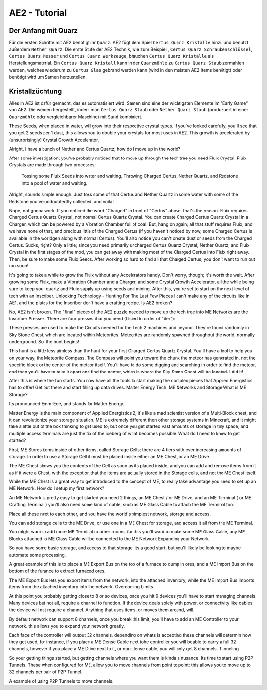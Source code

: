 ====================
AE2 - Tutorial
====================

Der Anfang mit Quarz
~~~~~~~~~~~~~~~~~~~~

Für die ersten Schritte mit AE2 benötigt ihr ``Quarz``. AE2 fügt dem Spiel ``Certus Quarz Kristalle`` hinzu und benutzt außerdem ``Nether Quarz``. Die erste Stufe der AE2 Technik, wie zum Beispiel ,  ``Certus Quarz Schraubenschlüssel``, ``Certus Quarz Messer`` und ``Certus Quarz Werkzeuge``, brauchen ``Certus Quarz Kristalle`` als Herstellungsmaterial. Ein ``Certus Quarz Kristall`` kann in der ``Quarzmühle`` zu ``Certus Quarz Staub`` zermahlen werden, welches wiederum zu ``Certus Glas`` gebrand werden kann (wird in den meisten AE2 Items benötigt) oder benötigt wird um Samen herzustellen.

Kristallzüchtung
~~~~~~~~~~~~~~~~~

Alles in AE2 ist dafür gemacht, das es automatisiert wird. Samen sind eine der wichtigsten Elemente im "Early Game" von AE2. Die werden hergestellt, indem man ``Certus Quarz Staub`` oder ``Nether Quarz Staub`` (produzuert in einer ``Quarzmühle`` oder vergleichbarer Maschine) mit ``Sand`` kombiniert.

These Seeds, when placed in water, will grow into their respective crystal types.  If you've looked carefully, you'll see that you get 2 seeds per 1 dust, this allows you to double your crystals for most uses in AE2.  This growth is accelerated by (unsurprisingly) Crystal Growth Accelerator.

 
Alright, I have a bunch of Nether and Certus Quartz; how do I move up in the world?

After some investigation, you've probably noticed that to move up through the tech tree you need Fluix Crystal. Fluix Crystals are made through two processes:

    Tossing some Fluix Seeds into water and waiting.
    Throwing Charged Certus, Nether Quartz, and Redstone into a pool of water and waiting.

Alright, sounds simple enough.  Just toss some of that Certus and Nether Quartz in some water with some of the Redstone you've undoubtedtly collected, and voila!

Nope, not gonna work.  If you noticed the word "Charged" in front of "Certus" above, that's the reason.  Fluix requires Charged Certus Quartz Crystal, not normal Certus Quartz Crystal.  You can create Charged Certus Quartz Crystal in a Charger, which can be powered by a Vibration Chamber full of coal.  But, hang on again; all that stuff requires Fluix, and we have none of that, and precious little of the Charged Certus (if you haven't noticed by now, some Charged Certus is available in the worldgen along with normal Certus).  You'll also notice you can't create dust or seeds from the Charged Certus.  Sucks, right?  Only a little; since you need primarily uncharged Certus Quartz Crystal, Nether Quartz, and Fluix Crystal in the first stages of the mod, you can get away with making most of the Charged Certus into Fluix right away.  Then, be sure to make some Fluix Seeds.  After working so hard to find all that Charged Certus, you don't want to run out too soon!

It's going to take a while to grow the Fluix without any Accelerators handy.  Don't worry, though; it's worth the wait.  After growing some Fluix, make a Vibration Chamber and a Charger, and some Crystal Growth Accelerator, all the while being sure to keep your quartz and Fluix supply up using seeds and mining.  After this, you're set to start on the next level of tech with an Inscriber.
Unlocking Technology - Hunting For The Last Few Pieces
I can't make any of the circuits like in AE1, and the plates for the Inscriber don't have a crafting recipe.  Is AE2 broken?

No, AE2 isn't broken. The "final" pieces of the AE2 puzzle needed to move up the tech tree into ME Networks are the Inscriber Presses.  There are four presses that you need (Listed in order of "tier"):
	
	
	

These presses are used to make the Circuits needed for the Tech 2 machines and beyond.  They're found randomly in Sky Stone Chest, which are located within Meteorites.  Meteorites are randomly spawned throughout the world, normally underground.  So, the hunt begins!

This hunt is a little less aimless than the hunt for your first Charged Certus Quartz Crystal. You'll have a tool to help you on your way, the Meteorite Compass.  The Compass will point you toward the chunk the meteor has generated in, not the specific block or the center of the meteor itself.  You'll have to do some digging and searching in order to find the meteor, and then you'll have to take it apart and find the center, which is where the Sky Stone Chest will be located.
I did it!

After this is where the fun starts. You now have all the tools to start making the complex pieces that Applied Energistics has to offer!  Get out there and start filling up data drives.
Matter Energy Tech: ME Networks and Storage
What is ME Storage?

Its pronounced Emm-Eee, and stands for Matter Energy.

Matter Energy is the main component of Applied Energistics 2, it's like a mad scientist version of a Multi-Block chest, and it can revolutionize your storage situation. ME is extremely different then other storage systems in Minecraft, and it might take a little out of the box thinking to get used to; but once you get started vast amounts of storage in tiny space, and multiple access terminals are just the tip of the iceberg of what becomes possible.
What do I need to know to get started?

First, ME Stores items inside of other items, called Storage Cells; there are 4 tiers with ever increasing amounts of storage. In order to use a Storage Cell it must be placed inside either an ME Chest, or an ME Drive.
	
	
	

The ME Chest shows you the contents of the Cell as soon as its placed inside, and you can add and remove items from it as if it were a Chest, with the exception that the items are actually stored in the Storage cells, and not the ME Chest itself.

While the ME Chest is a great way to get introduced to the concept of ME, to really take advantage you need to set up an ME Network.
How do I setup my first network?

An ME Network is pretty easy to get started you need 2 things, an ME Chest / or ME Drive, and an ME Terminal ( or ME Crafting Terminal ) you'll also need some kind of cable, such as ME Glass Cable to attach the ME Terminal too.

Place all these next to each other, and you have the world's simplest network, storage and access.

You can add storage cells to the ME Drive, or use one in a ME Chest for storage, and access it all from the ME Terminal.

You might want to add more ME Terminal to other rooms, for this you'll want to make some ME Glass Cable, any ME Blocks attached to ME Glass Cable will be connected to the ME Network
Expanding your Network

So you have some basic storage, and access to that storage, its a good start, but you'll likely be looking to maybe automate some processing.

A great example of this is to place a ME Export Bus on the top of a furnace to dump in ores, and a ME Import Bus on the bottom of the furance to extract furnaced ores.

The ME Export Bus lets you export items from the network, into the attached inventory, while the ME Import Bus imports items from the attached inventory into the network.
Overcoming Limits

At this point you probably getting close to 8 or so devices, once you hit 9 devices you'll have to start managing channels. Many devices but not all, require a channel to function. If the device deals solely with power, or connectivity like cables the device will not require a channel. Anything that uses items, or moves them around, will.

By default  network can support 8 channels, once you break this limit, you'll have to add an ME Controller to your network. this allows you to expand your network greatly.

Each face of the controller will output 32 channels, depending on whats is accepting these channels will determin how they get used, for instance, if you place a ME Dense Cable next tohe controller you will beable to carry a full 32 channels, however if you place a ME Drive next to it, or non-dense cable, you will only get 8 channels.
Tunneling

So your getting things started, but getting channels where you want them is kinda a nusance. Its time to start using P2P Tunnels. These when configured for ME, allow you to move channels from point to point; this allows you to move up to 32 channels per pair of P2P Tunnel.

A example of using P2P Tunnels to move channels.